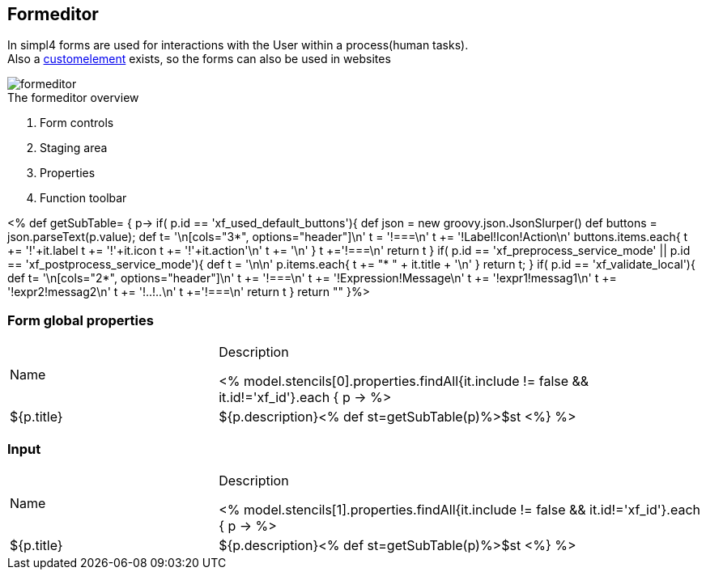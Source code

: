 :linkattrs:
:figure-caption!:
:source-highlighter: rouge

== Formeditor ==

In simpl4 forms are used for interactions with the User within a process(human tasks). +
Also a link:local:docu-customelements[customelement] exists, so the forms can also be used in websites


[.width200]
.The formeditor overview
image::docu/images/forms/formeditor.svg[]

. Form controls
. Staging area
. Properties
. Function toolbar

<% def getSubTable= { p->
	if( p.id == 'xf_used_default_buttons'){
		def json = new groovy.json.JsonSlurper()
		def buttons = json.parseText(p.value);
		def t= '\n[cols="3*", options="header"]\n'
		t += '!===\n'
		t += '!Label!Icon!Action\n'
		buttons.items.each{
			t += '!'+it.label
			t += '!'+it.icon
			t += '!'+it.action+'\n'
			t += '\n'
		}
		t +='!===\n'
		return t
	}
	if( p.id == 'xf_preprocess_service_mode' || p.id == 'xf_postprocess_service_mode'){
		def t = '\n\n'
		p.items.each{
			t += "* " + it.title + '\n'
		}
		return t;
	}
	if( p.id == 'xf_validate_local'){
		def t= '\n[cols="2*", options="header"]\n'
		t += '!===\n'
		t += '!Expression!Message\n'
		t += '!expr1!messag1\n'
		t += '!expr2!messag2\n'
		t += '!..!..\n'
		t +='!===\n'
		return t
	}
 	return ""
}%>

=== Form global properties

[cols="30,70a"]
|===
|Name|Description

<% model.stencils[0].properties.findAll{it.include != false && it.id!='xf_id'}.each { p ->
	%>|${p.title}|+++${p.description}+++<% def st=getSubTable(p)%>$st
<%} %>
|===

=== Input

[cols="30,70a"]
|===
|Name|Description

<% model.stencils[1].properties.findAll{it.include != false && it.id!='xf_id'}.each { p ->
	%>|${p.title}|+++${p.description}+++<% def st=getSubTable(p)%>$st
<%} %>
|===
